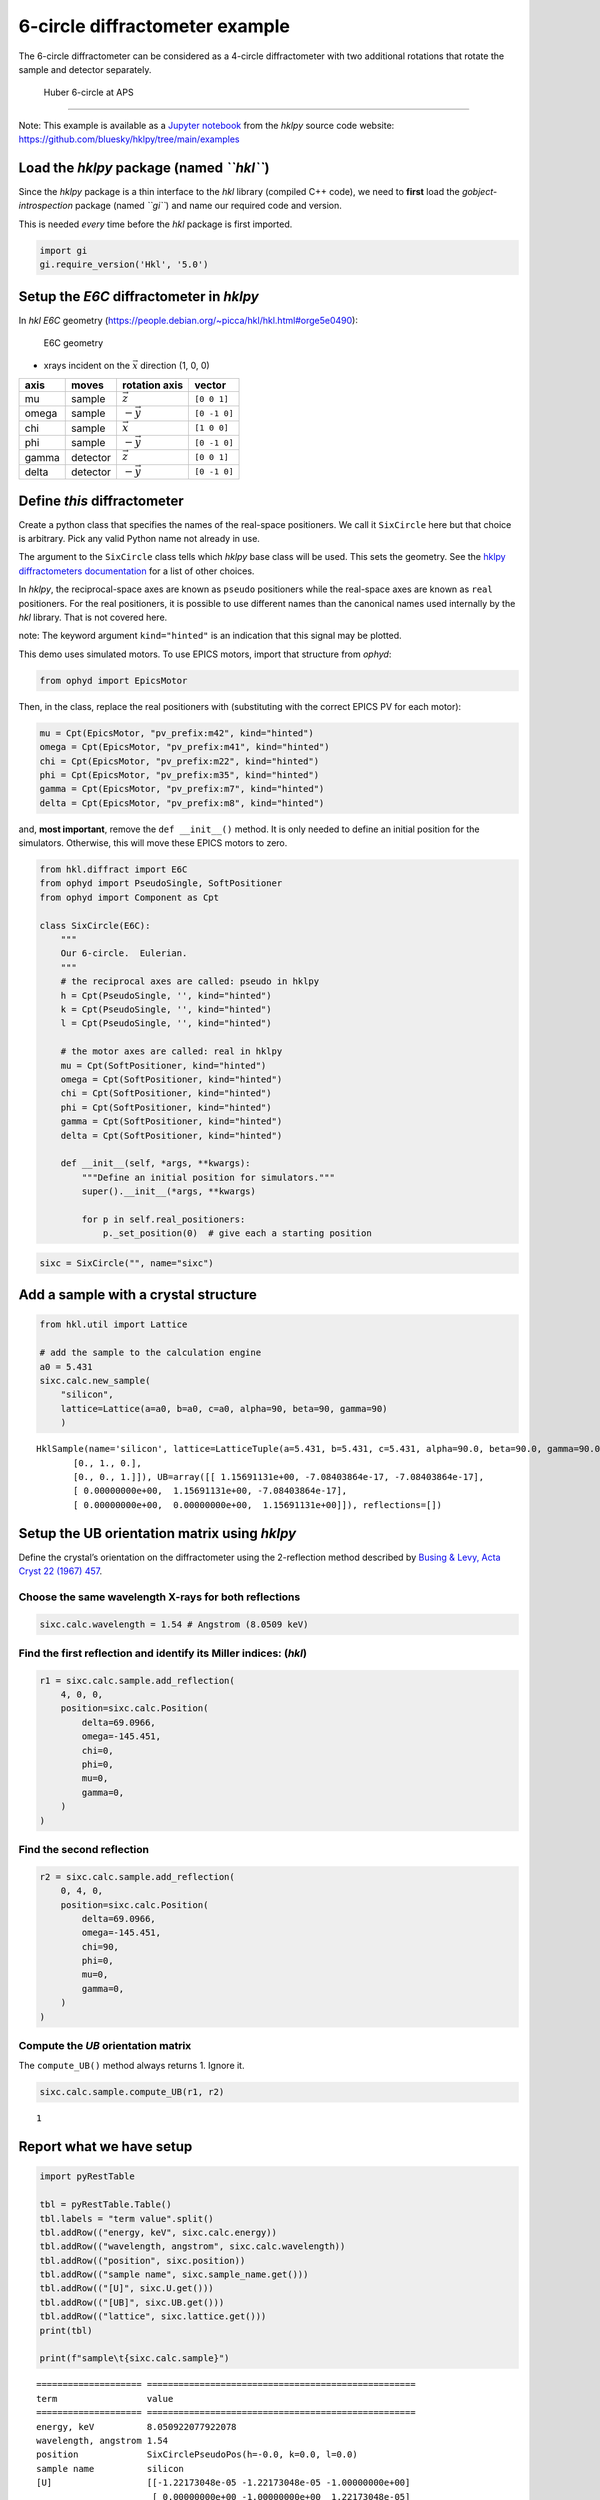 6-circle diffractometer example
===============================

The 6-circle diffractometer can be considered as a 4-circle
diffractometer with two additional rotations that rotate the sample and
detector separately.

.. figure:: resources/6-circle-diffractometer.jpg
   :alt: Huber 6-circle at APS

   Huber 6-circle at APS

--------------

Note: This example is available as a `Jupyter
notebook <https://jupyter.org/>`__ from the *hklpy* source code website:
https://github.com/bluesky/hklpy/tree/main/examples

Load the *hklpy* package (named *``hkl``*)
------------------------------------------

Since the *hklpy* package is a thin interface to the *hkl* library
(compiled C++ code), we need to **first** load the
*gobject-introspection* package (named *``gi``*) and name our required
code and version.

This is needed *every* time before the *hkl* package is first imported.

.. code:: ipython3

    import gi
    gi.require_version('Hkl', '5.0')

Setup the *E6C* diffractometer in *hklpy*
-----------------------------------------

In *hkl* *E6C* geometry
(https://people.debian.org/~picca/hkl/hkl.html#orge5e0490):

.. figure:: resources/4S+2D.png
   :alt: E6C geometry

   E6C geometry

-  xrays incident on the :math:`\vec{x}` direction (1, 0, 0)

===== ======== ================ ============
axis  moves    rotation axis    vector
===== ======== ================ ============
mu    sample   :math:`\vec{z}`  ``[0 0 1]``
omega sample   :math:`-\vec{y}` ``[0 -1 0]``
chi   sample   :math:`\vec{x}`  ``[1 0 0]``
phi   sample   :math:`-\vec{y}` ``[0 -1 0]``
gamma detector :math:`\vec{z}`  ``[0 0 1]``
delta detector :math:`-\vec{y}` ``[0 -1 0]``
===== ======== ================ ============

Define *this* diffractometer
----------------------------

Create a python class that specifies the names of the real-space
positioners. We call it ``SixCircle`` here but that choice is arbitrary.
Pick any valid Python name not already in use.

The argument to the ``SixCircle`` class tells which *hklpy* base class
will be used. This sets the geometry. See the `hklpy diffractometers
documentation <https://blueskyproject.io/hklpy/master/diffract.html#hkl.diffract.Diffractometer.calc_class>`__
for a list of other choices.

In *hklpy*, the reciprocal-space axes are known as ``pseudo``
positioners while the real-space axes are known as ``real`` positioners.
For the real positioners, it is possible to use different names than the
canonical names used internally by the *hkl* library. That is not
covered here.

note: The keyword argument ``kind="hinted"`` is an indication that this
signal may be plotted.

This demo uses simulated motors. To use EPICS motors, import that
structure from *ophyd*:

.. code:: python

   from ophyd import EpicsMotor

Then, in the class, replace the real positioners with (substituting with
the correct EPICS PV for each motor):

.. code:: python

   mu = Cpt(EpicsMotor, "pv_prefix:m42", kind="hinted")
   omega = Cpt(EpicsMotor, "pv_prefix:m41", kind="hinted")
   chi = Cpt(EpicsMotor, "pv_prefix:m22", kind="hinted")
   phi = Cpt(EpicsMotor, "pv_prefix:m35", kind="hinted")
   gamma = Cpt(EpicsMotor, "pv_prefix:m7", kind="hinted")
   delta = Cpt(EpicsMotor, "pv_prefix:m8", kind="hinted")

and, **most important**, remove the ``def __init__()`` method. It is
only needed to define an initial position for the simulators. Otherwise,
this will move these EPICS motors to zero.

.. code:: ipython3

    from hkl.diffract import E6C
    from ophyd import PseudoSingle, SoftPositioner
    from ophyd import Component as Cpt
    
    class SixCircle(E6C):
        """
        Our 6-circle.  Eulerian.
        """
        # the reciprocal axes are called: pseudo in hklpy
        h = Cpt(PseudoSingle, '', kind="hinted")
        k = Cpt(PseudoSingle, '', kind="hinted")
        l = Cpt(PseudoSingle, '', kind="hinted")
    
        # the motor axes are called: real in hklpy
        mu = Cpt(SoftPositioner, kind="hinted")
        omega = Cpt(SoftPositioner, kind="hinted")
        chi = Cpt(SoftPositioner, kind="hinted")
        phi = Cpt(SoftPositioner, kind="hinted")
        gamma = Cpt(SoftPositioner, kind="hinted")
        delta = Cpt(SoftPositioner, kind="hinted")
    
        def __init__(self, *args, **kwargs):
            """Define an initial position for simulators."""
            super().__init__(*args, **kwargs)
    
            for p in self.real_positioners:
                p._set_position(0)  # give each a starting position

.. code:: ipython3

    sixc = SixCircle("", name="sixc")

Add a sample with a crystal structure
-------------------------------------

.. code:: ipython3

    from hkl.util import Lattice
    
    # add the sample to the calculation engine
    a0 = 5.431
    sixc.calc.new_sample(
        "silicon",
        lattice=Lattice(a=a0, b=a0, c=a0, alpha=90, beta=90, gamma=90)
        )




.. parsed-literal::

    HklSample(name='silicon', lattice=LatticeTuple(a=5.431, b=5.431, c=5.431, alpha=90.0, beta=90.0, gamma=90.0), ux=Parameter(name='None (internally: ux)', limits=(min=-180.0, max=180.0), value=0.0, fit=True, inverted=False, units='Degree'), uy=Parameter(name='None (internally: uy)', limits=(min=-180.0, max=180.0), value=0.0, fit=True, inverted=False, units='Degree'), uz=Parameter(name='None (internally: uz)', limits=(min=-180.0, max=180.0), value=0.0, fit=True, inverted=False, units='Degree'), U=array([[1., 0., 0.],
           [0., 1., 0.],
           [0., 0., 1.]]), UB=array([[ 1.15691131e+00, -7.08403864e-17, -7.08403864e-17],
           [ 0.00000000e+00,  1.15691131e+00, -7.08403864e-17],
           [ 0.00000000e+00,  0.00000000e+00,  1.15691131e+00]]), reflections=[])



Setup the UB orientation matrix using *hklpy*
---------------------------------------------

Define the crystal’s orientation on the diffractometer using the
2-reflection method described by `Busing & Levy, Acta Cryst 22 (1967)
457 <https://www.psi.ch/sites/default/files/import/sinq/zebra/PracticalsEN/1967-Busing-Levy-3-4-circle-Acta22.pdf>`__.

Choose the same wavelength X-rays for both reflections
~~~~~~~~~~~~~~~~~~~~~~~~~~~~~~~~~~~~~~~~~~~~~~~~~~~~~~

.. code:: ipython3

    sixc.calc.wavelength = 1.54 # Angstrom (8.0509 keV)

Find the first reflection and identify its Miller indices: (*hkl*)
~~~~~~~~~~~~~~~~~~~~~~~~~~~~~~~~~~~~~~~~~~~~~~~~~~~~~~~~~~~~~~~~~~

.. code:: ipython3

    r1 = sixc.calc.sample.add_reflection(
        4, 0, 0,
        position=sixc.calc.Position(
            delta=69.0966,
            omega=-145.451,
            chi=0,
            phi=0,
            mu=0,
            gamma=0,
        )
    )

Find the second reflection
~~~~~~~~~~~~~~~~~~~~~~~~~~

.. code:: ipython3

    r2 = sixc.calc.sample.add_reflection(
        0, 4, 0,
        position=sixc.calc.Position(
            delta=69.0966,
            omega=-145.451,
            chi=90,
            phi=0,
            mu=0,
            gamma=0,
        )
    )

Compute the *UB* orientation matrix
~~~~~~~~~~~~~~~~~~~~~~~~~~~~~~~~~~~

The ``compute_UB()`` method always returns 1. Ignore it.

.. code:: ipython3

    sixc.calc.sample.compute_UB(r1, r2)




.. parsed-literal::

    1



Report what we have setup
-------------------------

.. code:: ipython3

    import pyRestTable
    
    tbl = pyRestTable.Table()
    tbl.labels = "term value".split()
    tbl.addRow(("energy, keV", sixc.calc.energy))
    tbl.addRow(("wavelength, angstrom", sixc.calc.wavelength))
    tbl.addRow(("position", sixc.position))
    tbl.addRow(("sample name", sixc.sample_name.get()))
    tbl.addRow(("[U]", sixc.U.get()))
    tbl.addRow(("[UB]", sixc.UB.get()))
    tbl.addRow(("lattice", sixc.lattice.get()))
    print(tbl)
    
    print(f"sample\t{sixc.calc.sample}")


.. parsed-literal::

    ==================== ===================================================
    term                 value                                              
    ==================== ===================================================
    energy, keV          8.050922077922078                                  
    wavelength, angstrom 1.54                                               
    position             SixCirclePseudoPos(h=-0.0, k=0.0, l=0.0)           
    sample name          silicon                                            
    [U]                  [[-1.22173048e-05 -1.22173048e-05 -1.00000000e+00] 
                          [ 0.00000000e+00 -1.00000000e+00  1.22173048e-05] 
                          [-1.00000000e+00  1.49262536e-10  1.22173048e-05]]
    [UB]                 [[-1.41343380e-05 -1.41343380e-05 -1.15691131e+00] 
                          [ 0.00000000e+00 -1.15691131e+00  1.41343380e-05] 
                          [-1.15691131e+00  1.72683586e-10  1.41343380e-05]]
    lattice              [ 5.431  5.431  5.431 90.    90.    90.   ]        
    ==================== ===================================================
    
    sample	HklSample(name='silicon', lattice=LatticeTuple(a=5.431, b=5.431, c=5.431, alpha=90.0, beta=90.0, gamma=90.0), ux=Parameter(name='None (internally: ux)', limits=(min=-180.0, max=180.0), value=-45.0, fit=True, inverted=False, units='Degree'), uy=Parameter(name='None (internally: uy)', limits=(min=-180.0, max=180.0), value=-89.99901005102187, fit=True, inverted=False, units='Degree'), uz=Parameter(name='None (internally: uz)', limits=(min=-180.0, max=180.0), value=135.00000000427607, fit=True, inverted=False, units='Degree'), U=array([[-1.22173048e-05, -1.22173048e-05, -1.00000000e+00],
           [ 0.00000000e+00, -1.00000000e+00,  1.22173048e-05],
           [-1.00000000e+00,  1.49262536e-10,  1.22173048e-05]]), UB=array([[-1.41343380e-05, -1.41343380e-05, -1.15691131e+00],
           [ 0.00000000e+00, -1.15691131e+00,  1.41343380e-05],
           [-1.15691131e+00,  1.72683586e-10,  1.41343380e-05]]), reflections=[(h=4.0, k=0.0, l=0.0), (h=0.0, k=4.0, l=0.0)], reflection_measured_angles=array([[0.        , 1.57079633],
           [1.57079633, 0.        ]]), reflection_theoretical_angles=array([[0.        , 1.57079633],
           [1.57079633, 0.        ]]))


Check the orientation matrix
----------------------------

Perform checks with *forward* (hkl to angle) and *inverse* (angle to
hkl) computations to verify the diffractometer will move to the same
positions where the reflections were identified.

Constrain the motors to limited ranges
~~~~~~~~~~~~~~~~~~~~~~~~~~~~~~~~~~~~~~

-  allow for slight roundoff errors
-  keep ``delta`` in the positive range
-  keep ``omega`` in the negative range
-  keep ``gamma``, ``mu``, & ``phi`` fixed at zero

.. code:: ipython3

    sixc.calc["delta"].limits = (-0.001, 180)
    sixc.calc["omega"].limits = (-180, 0.001)
    
    for nm in "gamma mu phi".split():
        getattr(sixc, nm).move(0)
        sixc.calc[nm].fit = False
        sixc.calc[nm].value = 0
        sixc.calc[nm].limits = (0, 0)
    sixc.engine.mode = "constant_phi_vertical"

Check the inverse calculation: (400)
~~~~~~~~~~~~~~~~~~~~~~~~~~~~~~~~~~~~

.. code:: ipython3

    sol = sixc.inverse((0, -145.451, 0, 0, 0, 69.0966))
    print("(4 0 0) ?", f"{sol.h:.2f}", f"{sol.k:.2f}", f"{sol.l:.2f}")


.. parsed-literal::

    (4 0 0) ? 4.00 0.00 0.00


Check the inverse calculation: (040)
~~~~~~~~~~~~~~~~~~~~~~~~~~~~~~~~~~~~

.. code:: ipython3

    sol = sixc.inverse((0, -145.451, 90, 0, 0, 69.0966))
    print("(0 4 0) ?", f"{sol.h:.2f}", f"{sol.k:.2f}", f"{sol.l:.2f}")


.. parsed-literal::

    (0 4 0) ? 0.00 4.00 0.00


Check the forward calculation: (400)
~~~~~~~~~~~~~~~~~~~~~~~~~~~~~~~~~~~~

.. code:: ipython3

    sol = sixc.forward((4, 0, 0))
    print(
        "(400) :", 
        f"tth={sol.delta:.4f}", 
        f"omega={sol.omega:.4f}", 
        f"chi={sol.chi:.4f}", 
        f"phi={sol.phi:.4f}",
        f"mu={sol.mu:.4f}",
        f"gamma={sol.gamma:.4f}",
        )


.. parsed-literal::

    (400) : tth=69.0985 omega=-145.4500 chi=0.0000 phi=0.0000 mu=0.0000 gamma=0.0000


Check the forward calculation: (040)
~~~~~~~~~~~~~~~~~~~~~~~~~~~~~~~~~~~~

.. code:: ipython3

    sol = sixc.forward((0, 4, 0))
    print(
        "(040) :", 
        f"tth={sol.delta:.4f}", 
        f"omega={sol.omega:.4f}", 
        f"chi={sol.chi:.4f}", 
        f"phi={sol.phi:.4f}",
        f"mu={sol.mu:.4f}",
        f"gamma={sol.gamma:.4f}",
        )


.. parsed-literal::

    (040) : tth=69.0985 omega=-145.4500 chi=90.0000 phi=0.0000 mu=0.0000 gamma=0.0000


Check the forward calculation: (440)
~~~~~~~~~~~~~~~~~~~~~~~~~~~~~~~~~~~~

.. code:: ipython3

    sol = sixc.forward((4, 4, 0))
    print(
        "(440) :", 
        f"tth={sol.delta:.4f}", 
        f"omega={sol.omega:.4f}", 
        f"chi={sol.chi:.4f}", 
        f"phi={sol.phi:.4f}",
        f"mu={sol.mu:.4f}",
        f"gamma={sol.gamma:.4f}",
        )


.. parsed-literal::

    (440) : tth=106.6471 omega=-126.6755 chi=45.0000 phi=0.0000 mu=0.0000 gamma=0.0000


Scan in reciprocal space using Bluesky
--------------------------------------

To scan with Bluesky, we need more setup.

.. code:: ipython3

    %matplotlib inline
    
    from bluesky import RunEngine
    from bluesky import SupplementalData
    from bluesky.callbacks.best_effort import BestEffortCallback
    import bluesky.plans as bp
    import bluesky.plan_stubs as bps
    import databroker
    import matplotlib.pyplot as plt
    
    plt.ion()
    
    bec = BestEffortCallback()
    db = databroker.temp().v1
    sd = SupplementalData()
    
    RE = RunEngine({})
    RE.md = {}
    RE.preprocessors.append(sd)
    RE.subscribe(db.insert)
    RE.subscribe(bec)




.. parsed-literal::

    1



(*h00*) scan near (400)
~~~~~~~~~~~~~~~~~~~~~~~

.. code:: ipython3

    RE(bp.scan([], sixc.h, 3.9, 4.1, 5))


.. parsed-literal::

    
    
    Transient Scan ID: 1     Time: 2020-12-09 00:07:58
    Persistent Unique Scan ID: 'f071deae-ca35-41aa-9c25-7bca0233748b'
    New stream: 'primary'
    +-----------+------------+------------+
    |   seq_num |       time |     sixc_h |
    +-----------+------------+------------+
    |         1 | 00:07:58.7 |      3.900 |
    |         2 | 00:07:58.7 |      3.950 |
    |         3 | 00:07:58.7 |      4.000 |
    |         4 | 00:07:58.8 |      4.050 |
    |         5 | 00:07:58.8 |      4.100 |
    +-----------+------------+------------+
    generator scan ['f071deae'] (scan num: 1)
    
    
    




.. parsed-literal::

    ('f071deae-ca35-41aa-9c25-7bca0233748b',)



chi scan from (400) to (040)
~~~~~~~~~~~~~~~~~~~~~~~~~~~~

.. code:: ipython3

    RE(bp.scan([sixc.chi, sixc.h, sixc.k, sixc.l], sixc.chi, 0, 90, 10))


.. parsed-literal::

    
    
    Transient Scan ID: 2     Time: 2020-12-09 00:07:59
    Persistent Unique Scan ID: '4f396a5a-358a-4e43-8f9c-5ce95f1afc67'
    New stream: 'primary'
    +-----------+------------+------------+------------+------------+------------+
    |   seq_num |       time |   sixc_chi |     sixc_h |     sixc_k |     sixc_l |
    +-----------+------------+------------+------------+------------+------------+
    |         1 | 00:07:59.2 |      0.000 |      4.100 |      0.000 |      0.000 |
    |         2 | 00:07:59.5 |     10.000 |      4.038 |      0.712 |     -0.000 |
    |         3 | 00:07:59.7 |     20.000 |      3.853 |      1.402 |     -0.000 |
    |         4 | 00:07:59.9 |     30.000 |      3.551 |      2.050 |     -0.000 |
    |         5 | 00:08:00.2 |     40.000 |      3.141 |      2.635 |     -0.000 |
    |         6 | 00:08:00.4 |     50.000 |      2.635 |      3.141 |     -0.000 |
    |         7 | 00:08:00.6 |     60.000 |      2.050 |      3.551 |     -0.000 |
    |         8 | 00:08:00.9 |     70.000 |      1.402 |      3.853 |     -0.000 |
    |         9 | 00:08:01.1 |     80.000 |      0.712 |      4.038 |     -0.000 |
    |        10 | 00:08:01.3 |     90.000 |      0.000 |      4.100 |      0.000 |
    +-----------+------------+------------+------------+------------+------------+
    generator scan ['4f396a5a'] (scan num: 2)
    
    
    




.. parsed-literal::

    ('4f396a5a-358a-4e43-8f9c-5ce95f1afc67',)




.. image:: e6c_files/e6c_36_2.svg


(*0k0*) scan near (040)
~~~~~~~~~~~~~~~~~~~~~~~

.. code:: ipython3

    RE(bp.scan([], sixc.k, 3.9, 4.1, 5))


.. parsed-literal::

    
    
    Transient Scan ID: 3     Time: 2020-12-09 00:08:02
    Persistent Unique Scan ID: 'a1ee3d0f-4860-4b43-a30b-c7a4fa4c8f4d'
    New stream: 'primary'
    +-----------+------------+------------+
    |   seq_num |       time |     sixc_k |
    +-----------+------------+------------+
    |         1 | 00:08:02.5 |      3.900 |
    |         2 | 00:08:02.5 |      3.950 |
    |         3 | 00:08:02.5 |      4.000 |
    |         4 | 00:08:02.5 |      4.050 |
    |         5 | 00:08:02.5 |      4.100 |
    +-----------+------------+------------+
    generator scan ['a1ee3d0f'] (scan num: 3)
    
    
    




.. parsed-literal::

    ('a1ee3d0f-4860-4b43-a30b-c7a4fa4c8f4d',)



(*hk0*) scan near (440)
~~~~~~~~~~~~~~~~~~~~~~~

.. code:: ipython3

    RE(bp.scan([], sixc.h, 3.9, 4.1, sixc.k, 3.9, 4.1, 5))


.. parsed-literal::

    
    
    Transient Scan ID: 4     Time: 2020-12-09 00:08:02
    Persistent Unique Scan ID: 'e8f4b12d-1d3c-4481-af0b-2d638cd8f493'
    New stream: 'primary'
    +-----------+------------+------------+------------+------------+------------+------------+------------+------------+------------+------------+
    |   seq_num |       time |     sixc_h |     sixc_k |     sixc_l |    sixc_mu | sixc_omega |   sixc_chi |   sixc_phi | sixc_gamma | sixc_delta |
    +-----------+------------+------------+------------+------------+------------+------------+------------+------------+------------+------------+
    |         1 | 00:08:03.1 |      3.900 |      3.900 |      0.000 |      0.000 |   -128.558 |     45.000 |      0.000 |      0.000 |    102.883 |
    |         2 | 00:08:04.3 |      3.950 |      3.950 |     -0.000 |      0.000 |   -127.627 |     45.000 |      0.000 |      0.000 |    104.745 |
    |         3 | 00:08:05.5 |      4.000 |      4.000 |     -0.000 |      0.000 |   -126.675 |     45.000 |      0.000 |      0.000 |    106.647 |
    |         4 | 00:08:06.7 |      4.050 |      4.050 |     -0.000 |      0.000 |   -125.703 |     45.000 |      0.000 |      0.000 |    108.593 |
    |         5 | 00:08:08.0 |      4.100 |      4.100 |      0.000 |      0.000 |   -124.706 |     45.000 |      0.000 |      0.000 |    110.585 |
    +-----------+------------+------------+------------+------------+------------+------------+------------+------------+------------+------------+
    generator scan ['e8f4b12d'] (scan num: 4)
    
    
    




.. parsed-literal::

    ('e8f4b12d-1d3c-4481-af0b-2d638cd8f493',)




.. image:: e6c_files/e6c_40_2.svg

